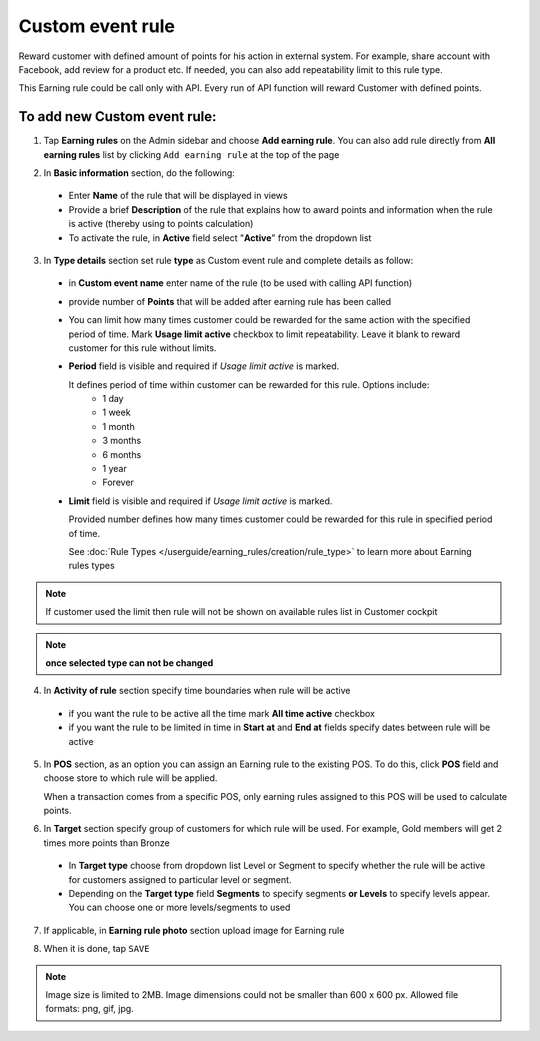 .. index::
   single: custom

Custom event rule
=================

Reward customer with defined amount of points for his action in external system. For example, share account with Facebook, add review for a product etc. If needed, you can also add repeatability limit to this rule type. 

This Earning rule could be call only with API. Every run of API function will reward Customer with defined points. 

To add new Custom event rule:
^^^^^^^^^^^^^^^^^^^^^^^^^^^^^

1. Tap **Earning rules** on the Admin sidebar and choose **Add earning rule**. You can also add rule directly from **All earning rules** list by clicking ``Add earning rule`` at the top of the page 

.. image:: /userguide/_images/add_rule_button.png
   :alt:   Add Rule Options  
   
.. image:: /userguide/_images/basic_rule.png
   :alt:   Add Earning Rule Form

2. In **Basic information** section, do the following:

 - Enter **Name** of the rule that will be displayed in views
 - Provide a brief **Description** of the rule that explains how to award points and information when the rule is active (thereby using to points calculation) 
 - To activate the rule, in **Active** field select "**Active**" from the dropdown list

.. image:: /userguide/_images/custom_event.png
   :alt:   Custom event rule

3. In **Type details** section set rule **type** as Custom event rule and complete details as follow:

 - in **Custom event name** enter name of the rule (to be used with calling API function) 
 - provide number of **Points** that will be added after earning rule has been called
 - You can limit how many times customer could be rewarded for the same action with the specified period of time. Mark **Usage limit active** checkbox to limit repeatability. Leave it blank to reward customer for this rule without limits.
 - **Period** field is visible and required if *Usage limit active* is marked.
   
   It defines period of time within customer can be rewarded for this rule. Options include:
    - 1 day
    - 1 week
    - 1 month
    - 3 months
    - 6 months
    - 1 year
    - Forever
 - **Limit** field is visible and required if *Usage limit active* is marked. 

   Provided number defines how many times customer could be rewarded for this rule in specified period of time. 

   See :doc:`Rule Types </userguide/earning_rules/creation/rule_type>` to learn more about Earning rules types
   
.. note:: 

    If customer used the limit then rule will not be shown on available rules list in Customer cockpit

.. note:: 

    **once selected type can not be changed**

4. In **Activity of rule** section specify time boundaries when rule will be active

 - if you want the rule to be active all the time mark **All time active** checkbox 
 - if you want the rule to be limited in time in **Start at** and **End at** fields specify dates between rule will be active

5. In **POS** section, as an option you can assign an Earning rule to the existing POS. To do this, click **POS** field and choose store to which rule will be applied. 

   When a transaction comes from a specific POS, only earning rules assigned to this POS will be used to calculate points. 

.. image:: /userguide/_images/rule_pos.png
   :alt:   Earning rule assignment to POS
   
6. In **Target** section specify group of customers for which rule will be used. For example, Gold members will get 2 times more points than Bronze   

 - In **Target type** choose from dropdown list Level or Segment to specify whether the rule will be active for customers assigned to particular level or segment. 
 - Depending on the **Target type** field **Segments** to specify segments **or Levels** to specify levels appear.  You can choose one or more levels/segments to used

.. image:: /userguide/_images/rule_level.png
   :alt:   Earning rule target option
   
.. image:: /userguide/_images/rule_segment.png
   :alt:   Earning rule target option

7. If applicable, in **Earning rule photo** section upload image for Earning rule

.. image:: /userguide/_images/rule_photo.png
   :alt:   Earning rule photo option

8. When it is done, tap ``SAVE``

.. note:: 

    Image size is limited to 2MB. Image dimensions could not be smaller than 600 x 600 px. Allowed file formats: png, gif, jpg.
